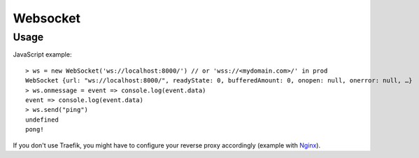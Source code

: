 .. _websocket:

=========
Websocket
=========

Usage
-----

JavaScript example: ::

    > ws = new WebSocket('ws://localhost:8000/') // or 'wss://<mydomain.com>/' in prod
    WebSocket {url: "ws://localhost:8000/", readyState: 0, bufferedAmount: 0, onopen: null, onerror: null, …}
    > ws.onmessage = event => console.log(event.data)
    event => console.log(event.data)
    > ws.send("ping")
    undefined
    pong!


If you don't use Traefik, you might have to configure your reverse proxy accordingly (example with Nginx_).

.. _Nginx: https://www.nginx.com/blog/websocket-nginx/
